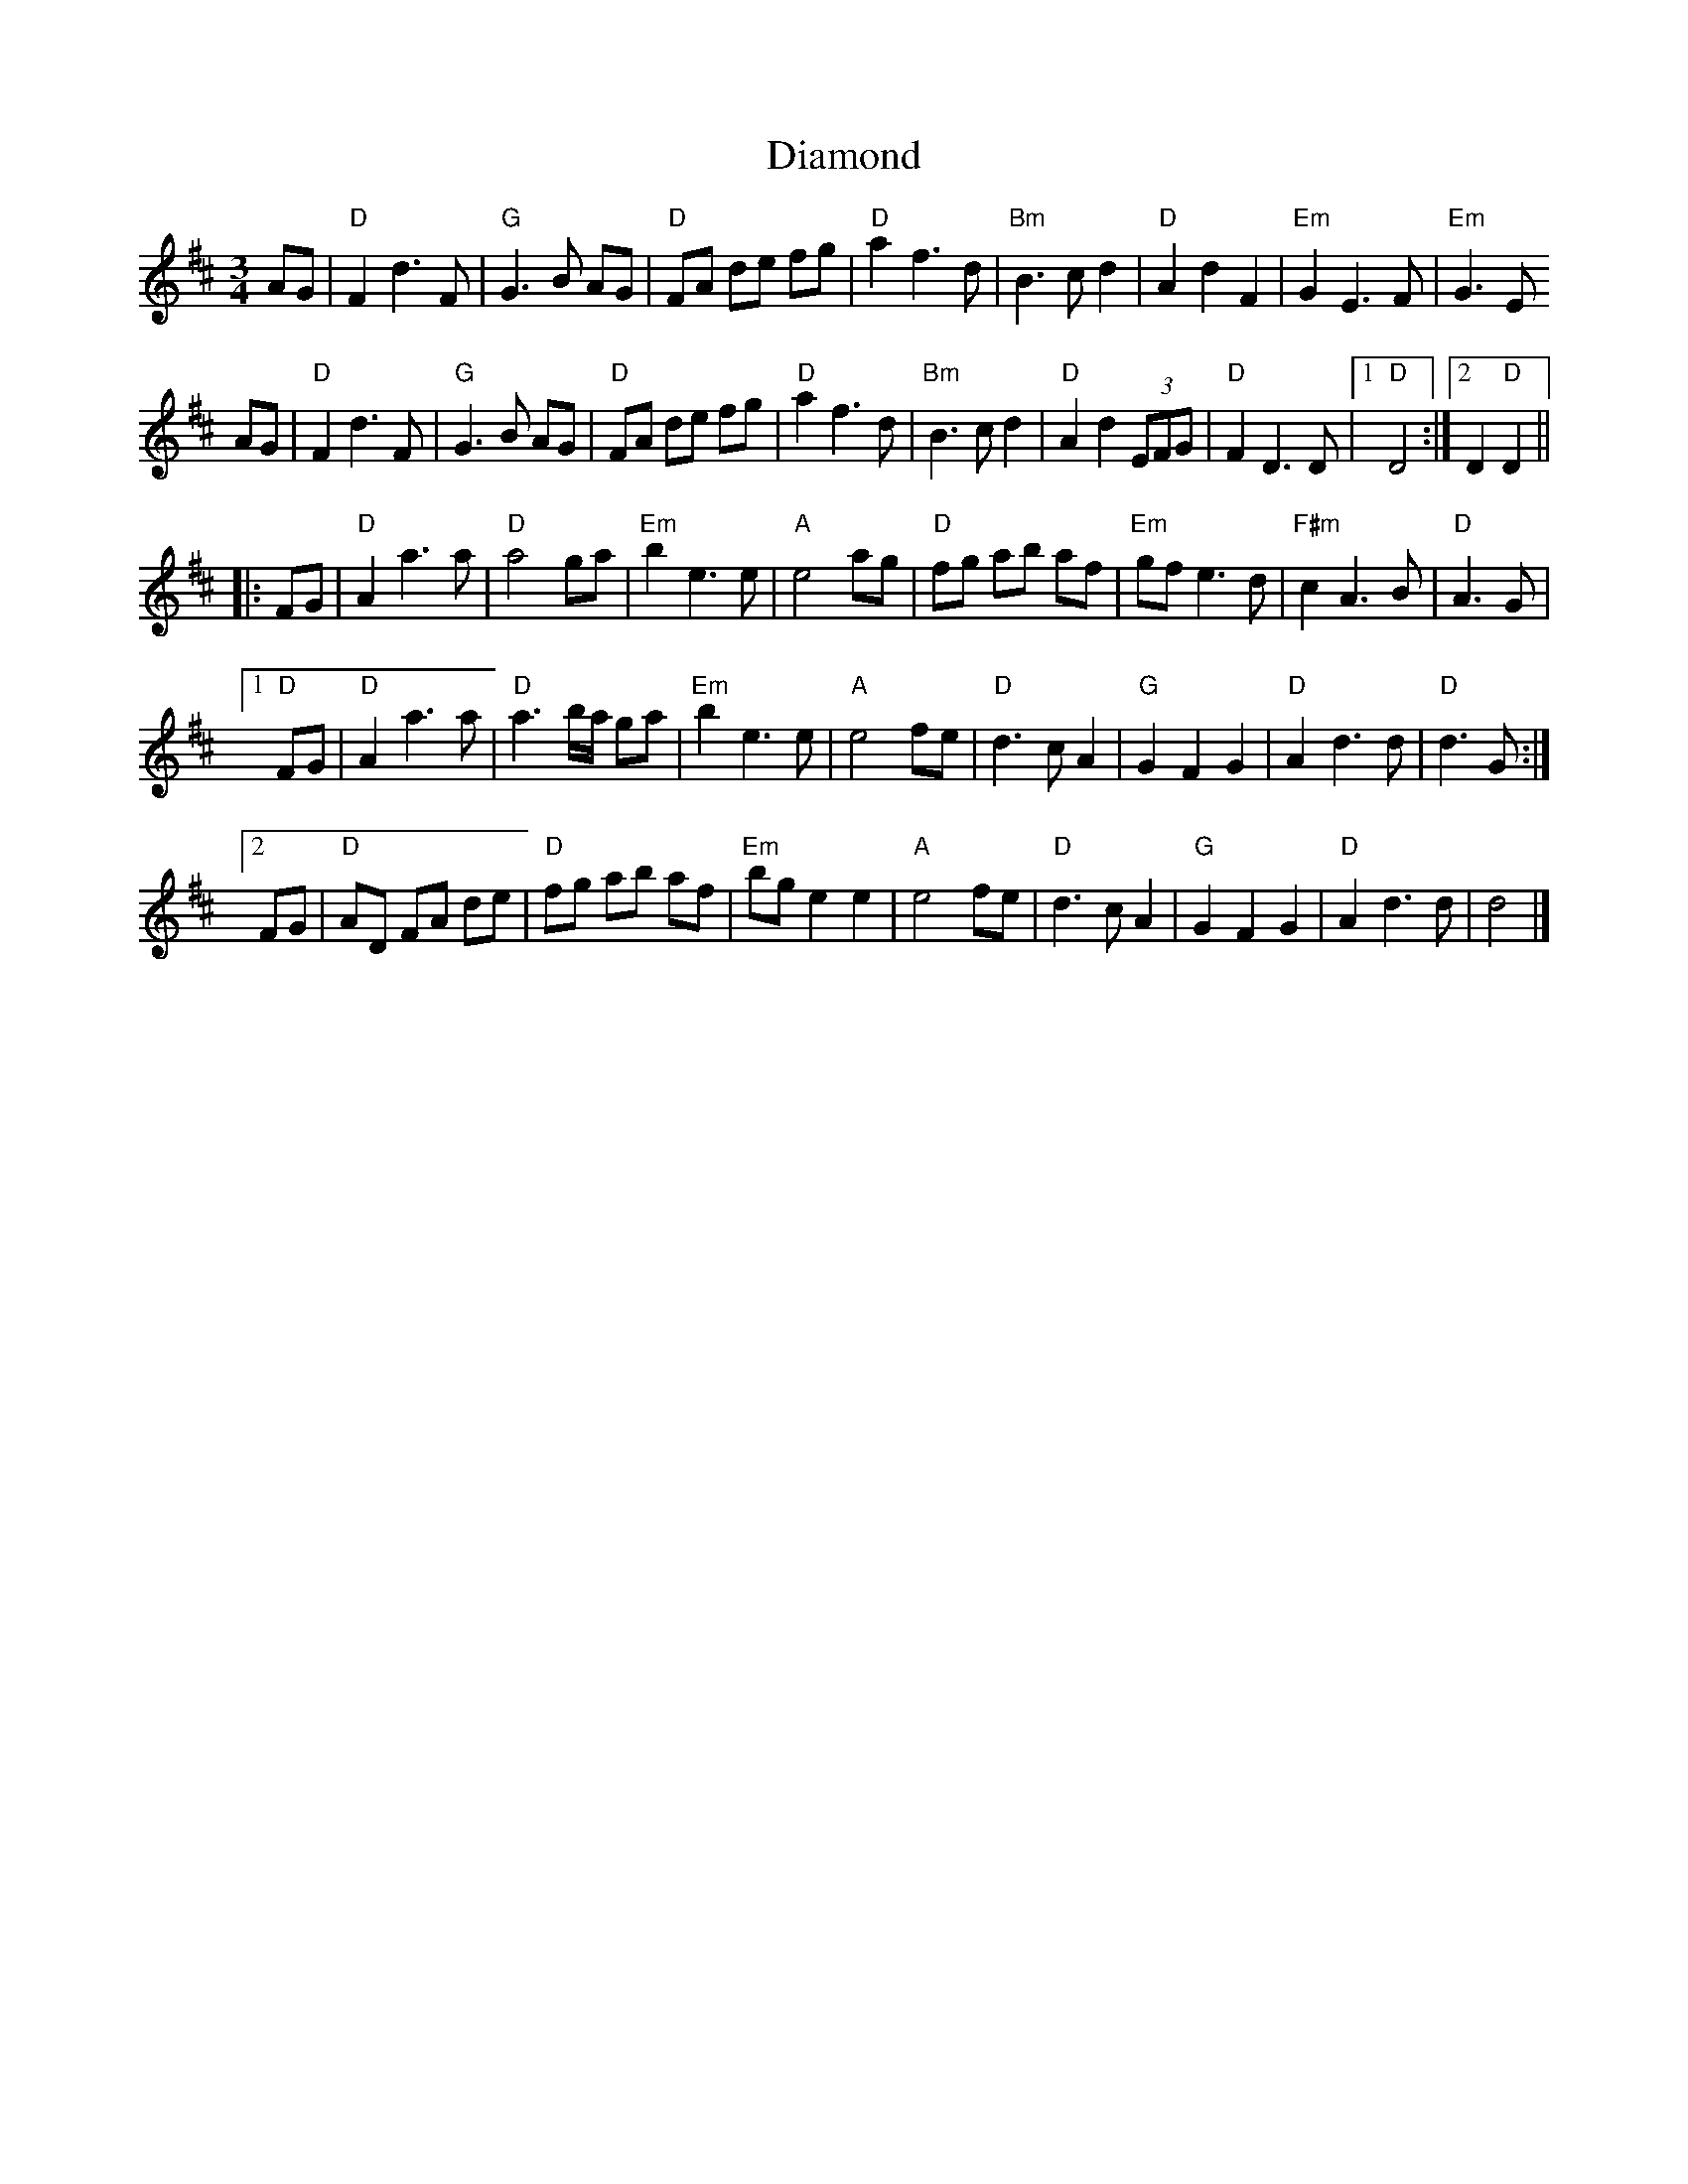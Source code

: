 X: 1
T: Diamond
Z: Jeff Finkelstein
S: https://thesession.org/tunes/13206#setting22897
R: waltz
M: 3/4
L: 1/8
K: Dmaj
AG|"D"F2 d3 F|"G"G3 B AG|"D"FA de fg|"D"a2 f3d|"Bm"B3 c d2|"D"A2 d2 F2|"Em"G2 E3 F|"Em"G3 E
AG|"D"F2 d3 F|"G"G3 B AG|"D"FA de fg|"D"a2 f3d|"Bm"B3 c d2|"D"A2 d2 (3EFG|"D"F2 D3 D|[1 "D"D4:|[2 D2 "D"D2||
|:FG|"D"A2 a3 a|"D"a4 ga|"Em"b2 e3 e|"A"e4 ag|"D"fg ab af|"Em"gf e3 d|"F#m"c2 A3 B|"D"A3 G|
[1 "D"FG|"D"A2 a3 a|"D"a3 b/a/ ga|"Em"b2 e3 e|"A"e4 fe|"D"d3 c A2|"G"G2 F2 G2|"D"A2 d3 d|"D"d3 G:|
[2 FG|"D"AD FA de|"D"fg ab af|"Em"bg e2 e2|"A"e4 fe|"D"d3 c A2|"G"G2 F2 G2|"D"A2 d3 d|d4|]
